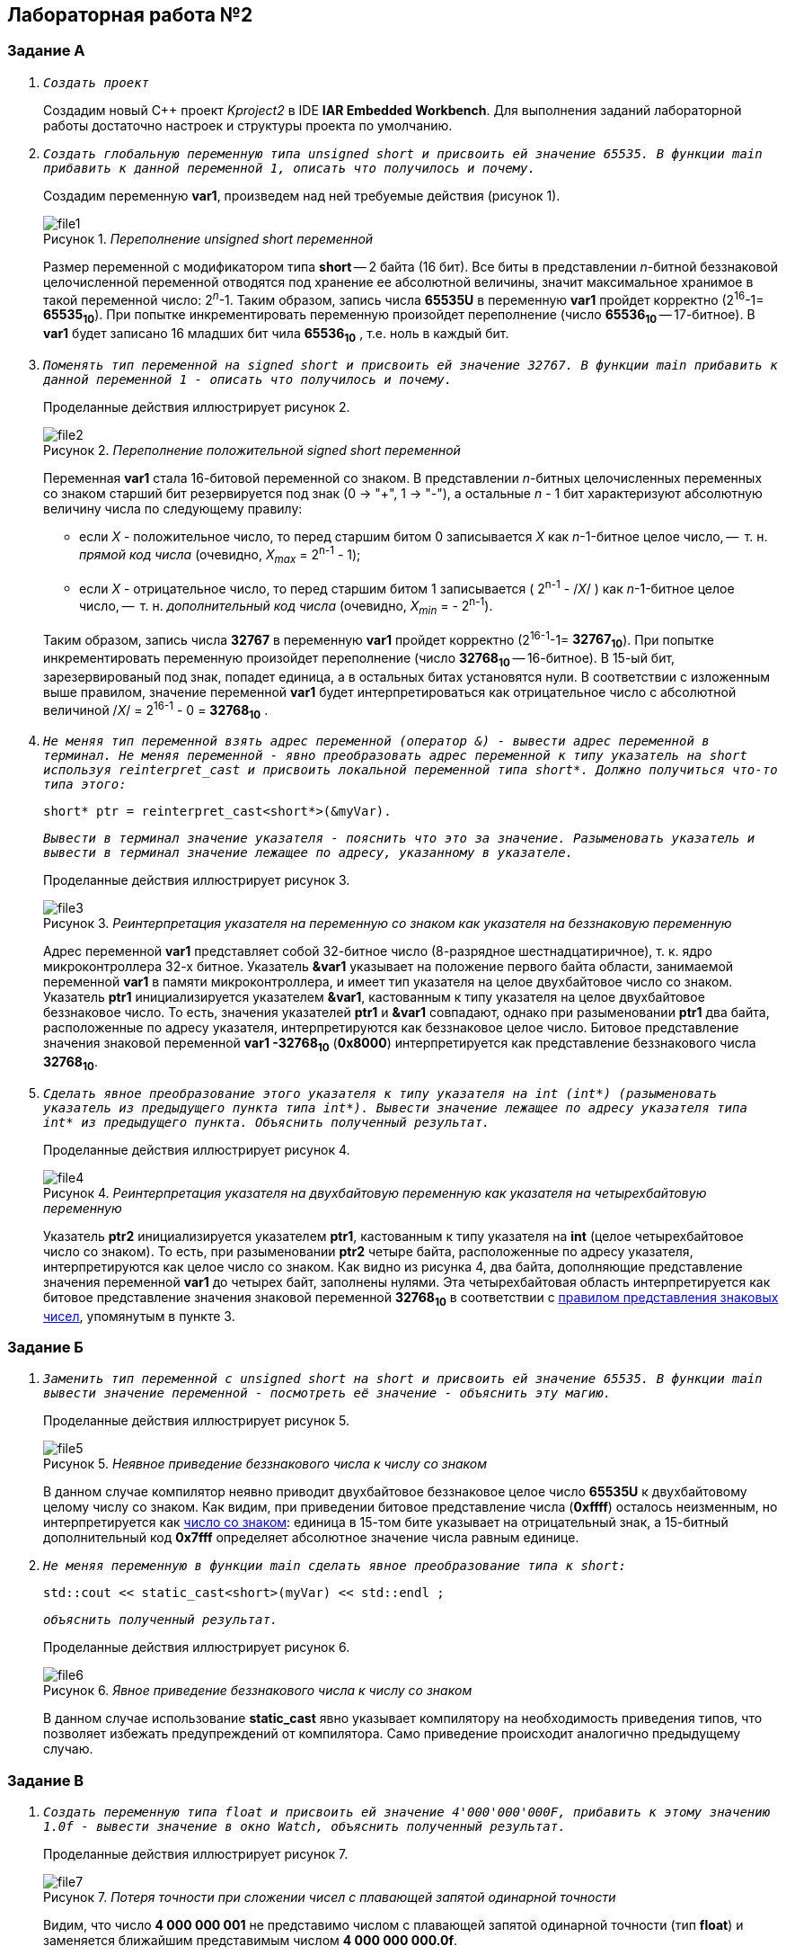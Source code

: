 :imagesdir: Images
:figure-caption: Рисунок

== Лабораторная работа №2
=== Задание А
. `_Создать проект_`
+
Создадим новый С++ проект _Kproject2_ в IDE *IAR Embedded Workbench*. Для выполнения заданий лабораторной работы
достаточно настроек и структуры проекта по умолчанию.

. `_Создать глобальную переменную типа unsigned short и присвоить ей значение 65535. В функции main прибавить к данной переменной 1, описать что получилось и почему._`
+
Создадим переменную *var1*, произведем над ней требуемые действия (рисунок 1).
+
._Переполнение unsigned short переменной_
image::file1.png[]
+
Размер переменной с модификатором типа *short* -- 2 байта (16 бит). Все биты в представлении _n_-битной беззнаковой целочисленной переменной отводятся под хранение ее абсолютной величины, значит максимальное  хранимое в такой переменной число: 2^_n_^-1. Таким образом, запись числа *65535U* в переменную *var1* пройдет корректно (2^16^-1= *65535~10~*). При попытке инкрементировать переменную произойдет переполнение (число *65536~10~* -- 17-битное). В *var1* будет записано 16 младших бит чила *65536~10~* , т.е. ноль в каждый бит.
. `_Поменять тип переменной на signed short и присвоить ей значение 32767. В функции main прибавить к данной переменной 1 - описать что получилось и почему._`
+
Проделанные действия иллюстрирует рисунок 2.
+
._Переполнение положительной signed short переменной_
image::file2.png[]
+
Переменная  *var1* стала 16-битовой  переменной со знаком. В представлении _n_-битных целочисленных переменных со знаком старший бит резервируется под знак (0 -> "+", 1 -> "-"), а остальные _n_ - 1 бит характеризуют абсолютную величину числа по следующему правилу:
+
[#note1]
[Note]
=====================
* если _X_ - положительное число, то перед старшим битом 0 записывается _X_ как _n_-1-битное целое число, --  т. н. _прямой код числа_ (очевидно, _X~max~_ = 2^n-1^ - 1);
* если _X_ - отрицательное число, то перед старшим битом 1 записывается  ( 2^n-1^ - /_X_/ )  как _n_-1-битное целое число, --  т. н. _дополнительный код числа_ (очевидно, _X~min~_ = - 2^n-1^).
=====================
+
Таким образом, запись числа *32767* в переменную *var1* пройдет корректно (2^16-1^-1= *32767~10~*). При попытке инкрементировать переменную произойдет переполнение (число *32768~10~* -- 16-битное). В 15-ый бит, зарезервированый под знак, попадет единица, а в остальных битах установятся нули. В соответствии с изложенным выше правилом, значение переменной *var1* будет интерпретироваться как отрицательное число с абсолютной величиной /_X_/ = 2^16-1^ - 0 = *32768~10~* .

. `_Не меняя тип переменной взять адрес переменной (оператор &) - вывести адрес переменной в терминал. Не меняя переменной - явно преобразовать адрес переменной к типу указатель на short используя reinterpret_cast и присвоить локальной переменной типа short*. Должно получиться что-то типа этого:_`
+
[source,cpp]
short* ptr = reinterpret_cast<short*>(&myVar).
+
`_Вывести в терминал значение указателя - пояснить что это за значение. Разыменовать указатель и вывести в терминал значение лежащее по адресу, указанному в указателе._`
+
Проделанные действия иллюстрирует рисунок 3.
+
._Реинтерпретация указателя на переменную со знаком как указателя на беззнаковую переменную_
image::file3.png[]
+
Адрес переменной *var1* представляет собой 32-битное число (8-разрядное шестнадцатиричное), т. к. ядро микроконтроллера 32-х битное. Указатель *&var1*  указывает на положение первого байта области, занимаемой переменной *var1* в памяти микроконтроллера, и имеет тип указателя на целое двухбайтовое число со знаком. Указатель *ptr1* инициализируется указателем *&var1*, кастованным к типу указателя на целое двухбайтовое беззнаковое число. То есть, значения указателей *ptr1* и *&var1* совпадают, однако при разыменовании *ptr1* два байта, расположенные по  адресу указателя, интерпретируются как беззнаковое целое число. Битовое представление значения знаковой переменной *var1 -32768~10~*   (*0x8000*) интерпретируется как представление беззнакового числа *32768~10~*.

. `_Сделать явное преобразование этого указателя к типу указателя на int  (int*) (разыменовать указатель из предыдущего пункта типа int*). Вывести значение лежащее по адресу указателя типа int*  из предыдущего пункта. Объяснить полученный результат._`
+
Проделанные действия иллюстрирует рисунок 4.
+
._Реинтерпретация указателя на двухбайтовую переменную как указателя на четырехбайтовую переменную_
image::file4.png[]
+
Указатель *ptr2* инициализируется указателем *ptr1*, кастованным к типу указателя на *int* (целое четырехбайтовое число со знаком). То есть, при разыменовании *ptr2* четыре байта, расположенные по  адресу указателя, интерпретируются как целое число со знаком. Как видно из рисунка 4, два байта, дополняющие представление значения переменной *var1* до четырех байт, заполнены нулями. Эта четырехбайтовая область интерпретируется как битовое представление значения знаковой переменной *32768~10~* в соответствии с <<note1,правилом представления знаковых чисел>>, упомянутым в  пункте 3.

=== Задание Б

. `_Заменить тип переменной с unsigned short на short и присвоить ей значение 65535. В функции main вывести значение переменной - посмотреть её значение - объяснить эту магию._`
+
Проделанные действия иллюстрирует рисунок 5.
+
._Неявное приведение беззнакового числа к числу со знаком_
image::file5.png[]
+
В данном случае компилятор неявно приводит двухбайтовое беззнаковое целое число *65535U* к двухбайтовому целому числу со знаком. Как видим, при приведении битовое представление числа (*0xffff*) осталось неизменным, но интерпретируется как <<note1,число со знаком>>: единица в 15-том бите указывает на отрицательный знак, а 15-битный дополнительный код *0x7fff* определяет абсолютное значение числа равным единице.
. `_Не меняя переменную в функции main сделать явное преобразование типа к short:_`
[source,cpp]
std::cout << static_cast<short>(myVar) << std::endl ;
+
`_объяснить полученный результат._`
+
Проделанные действия иллюстрирует рисунок 6.
+
._Явное приведение беззнакового числа к числу со знаком_
image::file6.png[]
+
В данном случае использование *static_cast* явно указывает компилятору на необходимость приведения типов, что позволяет избежать предупреждений от компилятора. Само приведение происходит аналогично предыдущему случаю.

=== Задание В

. `_Создать переменную типа float и присвоить ей значение 4'000'000'000F, прибавить к этому значению 1.0f -  вывести значение в окно Watch, объяснить полученный результат._`
+
Проделанные действия иллюстрирует рисунок 7.
+
._Потеря точности при сложении чисел с плавающей запятой одинарной точности_
image::file7.png[]
+
Видим, что число *4 000 000 001* не представимо числом с плавающей запятой одинарной точности (тип *float*) и заменяется ближайшим представимым числом *4 000 000 000.0f*.
. `_Заменить тип переменной float на double. Прибавить к этому значению 1.0f - вывести в окно Watch - объяснить полученный результат_`
+
Проделанные действия иллюстрирует рисунок 8.
+
._Проверка точности сложения чисел с плавающей запятой двойной точности_
image::file8.png[]
+
Видим, что число *4 000 000 001* представимо числом с плавающей запятой двойной точности (тип *double*). Увеличение точности обеспечивается удвоенным размером типа *double*  по сравнению с *float* (два машинных слова, 8 байт).

